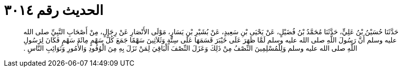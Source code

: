 
= الحديث رقم ٣٠١٤

[quote.hadith]
حَدَّثَنَا حُسَيْنُ بْنُ عَلِيٍّ، حَدَّثَنَا مُحَمَّدُ بْنُ فُضَيْلٍ، عَنْ يَحْيَى بْنِ سَعِيدٍ، عَنْ بُشَيْرِ بْنِ يَسَارٍ، مَوْلَى الأَنْصَارِ عَنْ رِجَالٍ، مِنْ أَصْحَابِ النَّبِيِّ صلى الله عليه وسلم أَنَّ رَسُولَ اللَّهِ صلى الله عليه وسلم لَمَّا ظَهَرَ عَلَى خَيْبَرَ قَسَمَهَا عَلَى سِتَّةٍ وَثَلاَثِينَ سَهْمًا جَمَعَ كُلُّ سَهْمٍ مِائَةَ سَهْمٍ فَكَانَ لِرَسُولِ اللَّهِ صلى الله عليه وسلم وَلِلْمُسْلِمِينَ النِّصْفُ مِنْ ذَلِكَ وَعَزَلَ النِّصْفَ الْبَاقِيَ لِمَنْ نَزَلَ بِهِ مِنَ الْوُفُودِ وَالأُمُورِ وَنَوَائِبِ النَّاسِ ‏.‏
